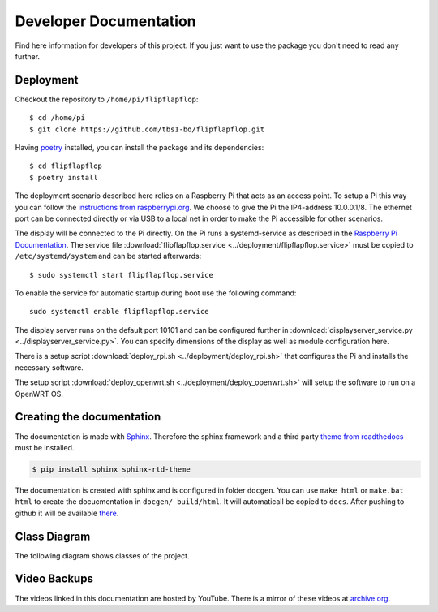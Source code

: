 Developer Documentation
=======================

Find here information for developers of this project. If you just want
to use the package you don't need to read any further.

Deployment
----------

Checkout the repository to ``/home/pi/flipflapflop``::

  $ cd /home/pi
  $ git clone https://github.com/tbs1-bo/flipflapflop.git

Having `poetry <https://python-poetry.org/>`_ installed, you can install the package 
and its dependencies::

  $ cd flipflapflop
  $ poetry install

The deployment scenario described here relies on a Raspberry Pi that acts as an 
access point. To setup a Pi this way you can follow the `instructions from raspberrypi.org 
<https://www.raspberrypi.org/documentation/configuration/wireless/access-point.md>`_. We
choose to give the Pi the IP4-address 10.0.0.1/8. The ethernet port can be connected directly or
via USB to a local net in order to make the Pi accessible for other scenarios.

The display will be connected to the Pi directly. On the Pi runs a systemd-service as described
in the `Raspberry Pi Documentation <https://www.raspberrypi.org/documentation/linux/usage/systemd.md>`_.
The service file :download:`flipflapflop.service <../deployment/flipflapflop.service>`
must be copied to ``/etc/systemd/system`` and can be started afterwards::

   $ sudo systemctl start flipflapflop.service

To enable the service for automatic startup during boot use the following command::

  sudo systemctl enable flipflapflop.service

The display server runs on the default port 10101 and can be configured further in 
:download:`displayserver_service.py <../displayserver_service.py>`. You can specify 
dimensions of the display as well as module configuration here.

There is a setup script :download:`deploy_rpi.sh <../deployment/deploy_rpi.sh>`
that configures the Pi and installs the necessary software.

The setup script :download:`deploy_openwrt.sh <../deployment/deploy_openwrt.sh>` 
will setup the software to run on a OpenWRT OS.

Creating the documentation
--------------------------

The documentation is made with `Sphinx <http://www.sphinx-doc.org/>`_. 
Therefore the sphinx framework and a third party 
`theme from readthedocs <https://sphinx-rtd-theme.readthedocs.io>`_ 
must be installed.

.. code-block:: bash

   $ pip install sphinx sphinx-rtd-theme

The documentation is created with sphinx and is configured in folder ``docgen``. 
You can use ``make html`` or ``make.bat html`` to create the docucmentation
in ``docgen/_build/html``. It will automaticall be copied to ``docs``.
After pushing to github it will be available 
`there <https://tbs1-bo.github.io/flipflapflop/>`_.

Class Diagram
-------------

The following diagram shows classes of the project.

.. image:: ../media/class_diagram.png


Video Backups
-------------

The videos linked in this documentation are hosted by YouTube. There is a 
mirror of these videos at 
`archive.org <https://archive.org/details/FlipFlapFlop>`_.
